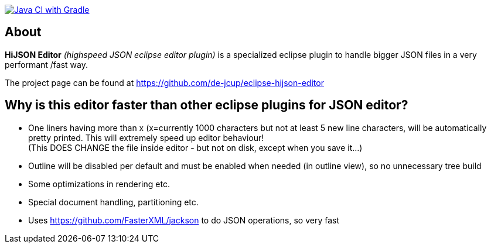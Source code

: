 image:https://github.com/de-jcup/eclipse-hijson-editor/actions/workflows/gradle.yml/badge.svg[Java CI with Gradle,link=https://github.com/de-jcup/eclipse-hijson-editor/actions/workflows/gradle.yml]

== About

*HiJSON Editor* _(highspeed JSON eclipse editor plugin)_ is a specialized eclipse plugin to handle bigger JSON files in a very performant /fast way.

The project page can be found at https://github.com/de-jcup/eclipse-hijson-editor

== Why is this editor faster than other eclipse plugins for JSON editor?

- One liners having more than x (x=currently 1000 characters but not at least 
  5 new line characters, will be automatically pretty printed. 
  This will extremely speed up editor behaviour! +
  (This DOES CHANGE the file inside editor - but not on disk, except when you save it...)
- Outline will be disabled per default and must be enabled when needed (in outline view), so
  no unnecessary tree build
- Some optimizations in rendering etc.
- Special document handling, partitioning etc.
- Uses https://github.com/FasterXML/jackson to do JSON operations, so very fast 
